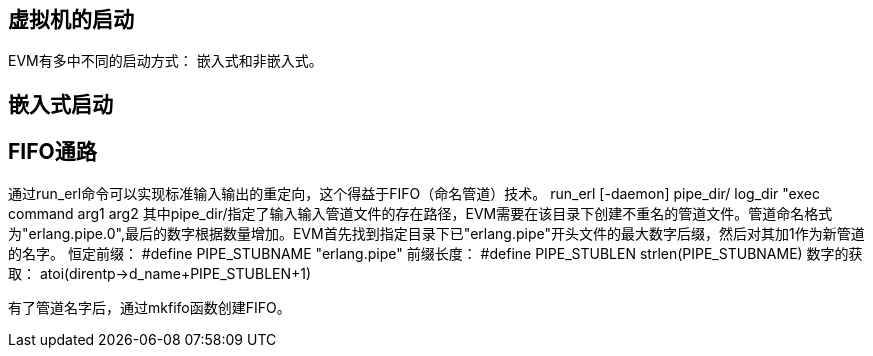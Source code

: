 == 虚拟机的启动
EVM有多中不同的启动方式： 嵌入式和非嵌入式。

== 嵌入式启动

== FIFO通路
通过run_erl命令可以实现标准输入输出的重定向，这个得益于FIFO（命名管道）技术。
run_erl [-daemon] pipe_dir/ log_dir "exec command arg1 arg2 
其中pipe_dir/指定了输入输入管道文件的存在路径，EVM需要在该目录下创建不重名的管道文件。管道命名格式为"erlang.pipe.0",最后的数字根据数量增加。EVM首先找到指定目录下已"erlang.pipe"开头文件的最大数字后缀，然后对其加1作为新管道的名字。
恒定前缀： #define PIPE_STUBNAME  "erlang.pipe"
前缀长度： #define PIPE_STUBLEN    strlen(PIPE_STUBNAME)
数字的获取： atoi(direntp->d_name+PIPE_STUBLEN+1)

有了管道名字后，通过mkfifo函数创建FIFO。
